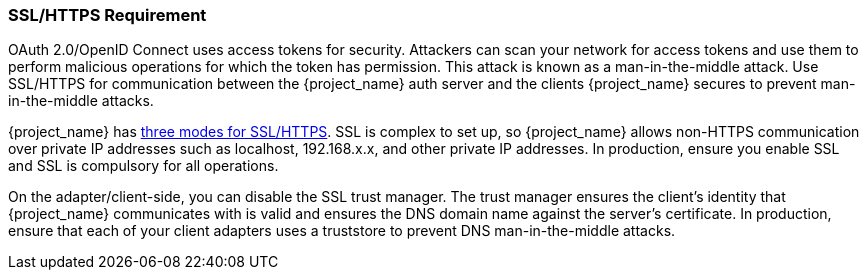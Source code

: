 
=== SSL/HTTPS Requirement

OAuth 2.0/OpenID Connect uses access tokens for security. Attackers can scan your network for access tokens and use them to perform malicious operations for which the token has permission. This attack is known as a man-in-the-middle attack. Use SSL/HTTPS for communication between the {project_name} auth server and the clients {project_name} secures to prevent man-in-the-middle attacks. 

{project_name} has <<_ssl_modes,three modes for SSL/HTTPS>>. SSL is complex to set up, so {project_name} allows non-HTTPS communication over private IP addresses such as localhost, 192.168.x.x, and other private IP addresses. In production, ensure you enable SSL and SSL is compulsory for all operations.

On the adapter/client-side, you can disable the SSL trust manager. The trust manager ensures the client's identity that {project_name} communicates with is valid and ensures the DNS domain name against the server's certificate. In production, ensure that each of your client adapters uses a truststore to prevent DNS man-in-the-middle attacks.
